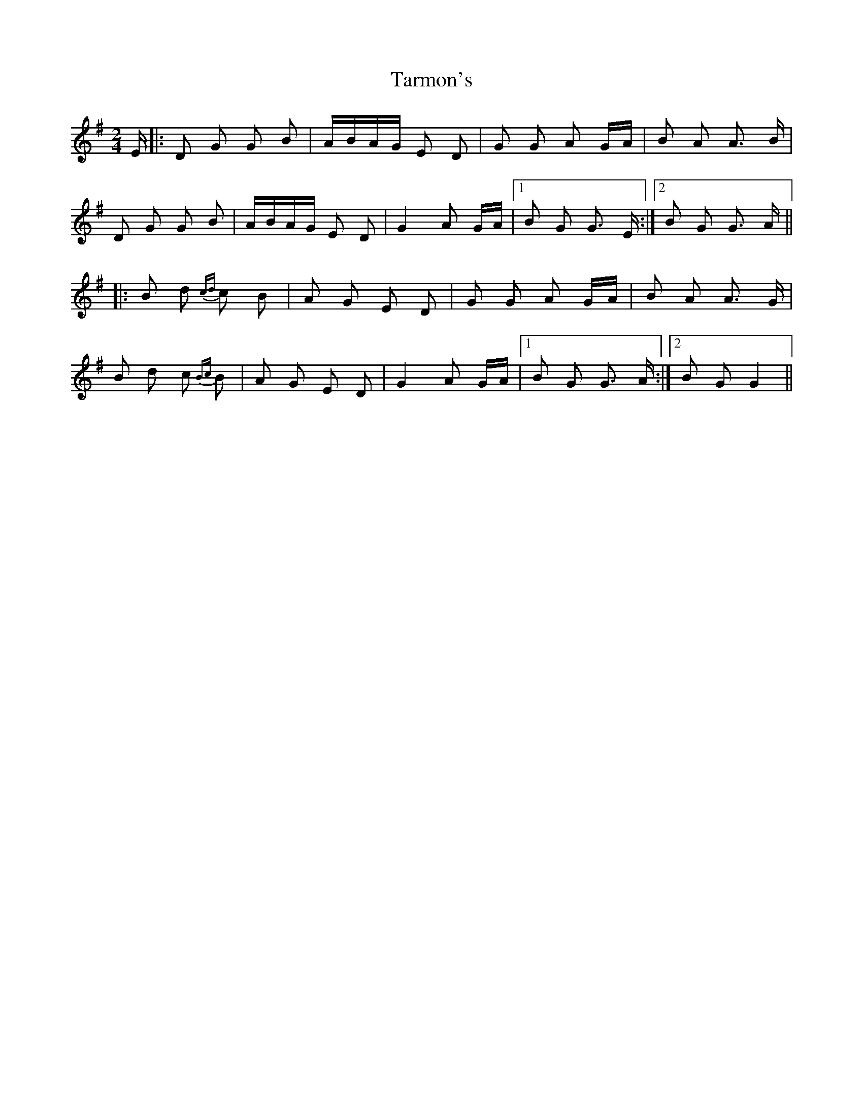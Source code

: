 X: 39472
T: Tarmon's
R: polka
M: 2/4
K: Gmajor
E|:D2 G2 G2 B2|ABAG E2 D2|G2 G2 A2 GA|B2 A2 A3 B|
D2 G2 G2 B2|ABAG E2 D2|G4 A2 GA|1 B2 G2 G3 E:|2 B2 G2 G3 A||
|:B2 d2 {cd}c2 B2|A2 G2 E2 D2|G2 G2 A2 GA|B2 A2 A3 G|
B2 d2 c2 {Bc}B2|A2 G2 E2 D2|G4 A2 GA|1 B2 G2 G3 A:|2 B2 G2 G4||

